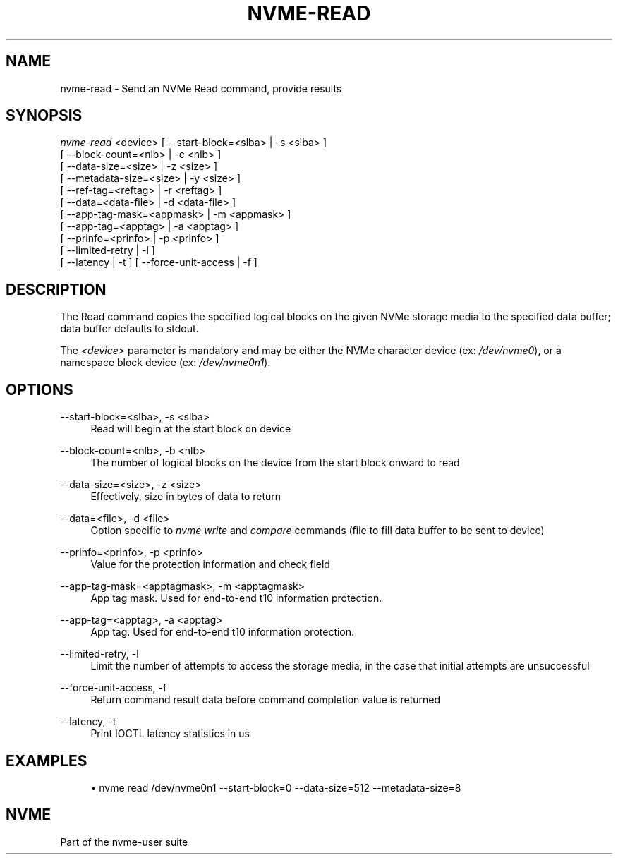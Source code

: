 '\" t
.\"     Title: nvme-read
.\"    Author: [FIXME: author] [see http://docbook.sf.net/el/author]
.\" Generator: DocBook XSL Stylesheets v1.76.1 <http://docbook.sf.net/>
.\"      Date: 08/12/2015
.\"    Manual: NVMe Manual
.\"    Source: NVMe
.\"  Language: English
.\"
.TH "NVME\-READ" "1" "08/12/2015" "NVMe" "NVMe Manual"
.\" -----------------------------------------------------------------
.\" * Define some portability stuff
.\" -----------------------------------------------------------------
.\" ~~~~~~~~~~~~~~~~~~~~~~~~~~~~~~~~~~~~~~~~~~~~~~~~~~~~~~~~~~~~~~~~~
.\" http://bugs.debian.org/507673
.\" http://lists.gnu.org/archive/html/groff/2009-02/msg00013.html
.\" ~~~~~~~~~~~~~~~~~~~~~~~~~~~~~~~~~~~~~~~~~~~~~~~~~~~~~~~~~~~~~~~~~
.ie \n(.g .ds Aq \(aq
.el       .ds Aq '
.\" -----------------------------------------------------------------
.\" * set default formatting
.\" -----------------------------------------------------------------
.\" disable hyphenation
.nh
.\" disable justification (adjust text to left margin only)
.ad l
.\" -----------------------------------------------------------------
.\" * MAIN CONTENT STARTS HERE *
.\" -----------------------------------------------------------------
.SH "NAME"
nvme-read \- Send an NVMe Read command, provide results
.SH "SYNOPSIS"
.sp
.nf
\fInvme\-read\fR <device> [ \-\-start\-block=<slba> | \-s <slba> ]
                     [ \-\-block\-count=<nlb> | \-c <nlb> ]
                     [ \-\-data\-size=<size> | \-z <size> ]
                     [ \-\-metadata\-size=<size> | \-y <size> ]
                     [ \-\-ref\-tag=<reftag> | \-r <reftag> ]
                     [ \-\-data=<data\-file> | \-d <data\-file> ]
                     [ \-\-app\-tag\-mask=<appmask> | \-m <appmask> ]
                     [ \-\-app\-tag=<apptag> | \-a <apptag> ]
                     [ \-\-prinfo=<prinfo> | \-p <prinfo> ]
                     [ \-\-limited\-retry | \-l ]
                     [ \-\-latency | \-t ] [ \-\-force\-unit\-access | \-f ]
.fi
.SH "DESCRIPTION"
.sp
The Read command copies the specified logical blocks on the given NVMe storage media to the specified data buffer; data buffer defaults to stdout\&.
.sp
The \fI<device>\fR parameter is mandatory and may be either the NVMe character device (ex: \fI/dev/nvme0\fR), or a namespace block device (ex: \fI/dev/nvme0n1\fR)\&.
.SH "OPTIONS"
.PP
\-\-start\-block=<slba>, \-s <slba>
.RS 4
Read will begin at the start block on device
.RE
.PP
\-\-block\-count=<nlb>, \-b <nlb>
.RS 4
The number of logical blocks on the device from the start block onward to read
.RE
.PP
\-\-data\-size=<size>, \-z <size>
.RS 4
Effectively, size in bytes of data to return
.RE
.PP
\-\-data=<file>, \-d <file>
.RS 4
Option specific to
\fInvme write\fR
and
\fIcompare\fR
commands (file to fill data buffer to be sent to device)
.RE
.PP
\-\-prinfo=<prinfo>, \-p <prinfo>
.RS 4
Value for the protection information and check field
.RE
.PP
\-\-app\-tag\-mask=<apptagmask>, \-m <apptagmask>
.RS 4
App tag mask\&. Used for end\-to\-end t10 information protection\&.
.RE
.PP
\-\-app\-tag=<apptag>, \-a <apptag>
.RS 4
App tag\&. Used for end\-to\-end t10 information protection\&.
.RE
.PP
\-\-limited\-retry, \-l
.RS 4
Limit the number of attempts to access the storage media, in the case that initial attempts are unsuccessful
.RE
.PP
\-\-force\-unit\-access, \-f
.RS 4
Return command result data before command completion value is returned
.RE
.PP
\-\-latency, \-t
.RS 4
Print IOCTL latency statistics in us
.RE
.SH "EXAMPLES"
.sp
.RS 4
.ie n \{\
\h'-04'\(bu\h'+03'\c
.\}
.el \{\
.sp -1
.IP \(bu 2.3
.\}
nvme read /dev/nvme0n1 \-\-start\-block=0 \-\-data\-size=512 \-\-metadata\-size=8
.RE
.SH "NVME"
.sp
Part of the nvme\-user suite
